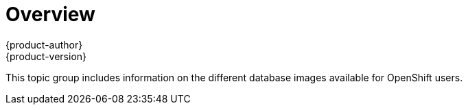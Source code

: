 [[using-images-db-images-index]]
= Overview
{product-author}
{product-version}
:data-uri:

This topic group includes information on the different database images available
for OpenShift users.

ifdef::openshift-enterprise[]
[NOTE]
====
Enabling clustering for database images is currently in
xref:../../whats_new/ose_3_0_release_notes.adoc#technology-preview[Technology
Preview] and not intended for production use.
====
endif::[]
